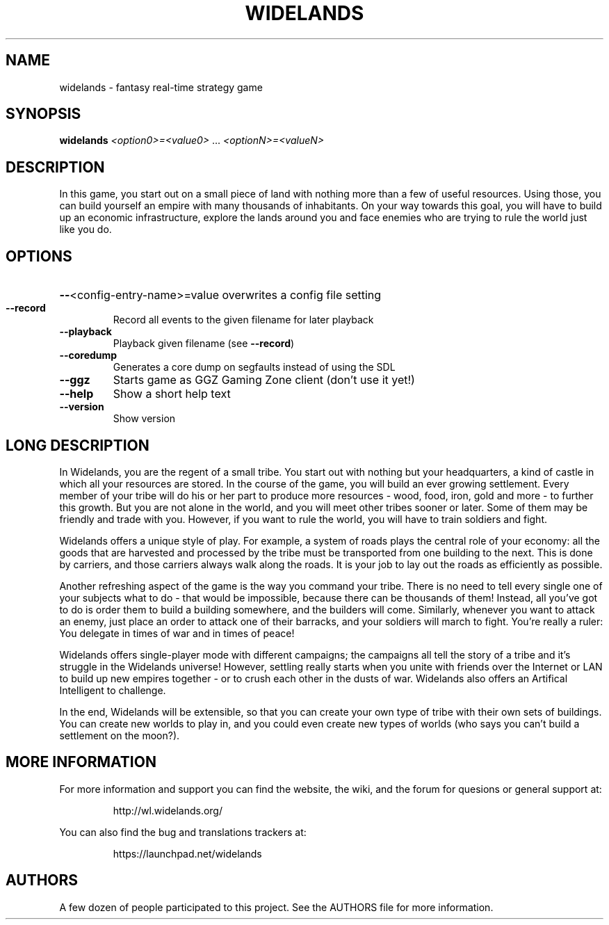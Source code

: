 .TH WIDELANDS "6" "February 2005" "widelands build-9" "User Commands"
.SH NAME
widelands \- fantasy real-time strategy game
.SH SYNOPSIS
.B widelands
\fI<option0>=<value0> \fR... \fI<optionN>=<valueN>\fR

.SH "DESCRIPTION"

In this game, you start out on a small piece of land with nothing more than
a few of useful resources. Using those, you can build yourself an empire
with many thousands of inhabitants. On your way towards this goal, you will
have to build up an economic infrastructure, explore the lands around you
and face enemies who are trying to rule the world just like you do.
     
.SH OPTIONS
.HP
\fB\-\-\fR<config\-entry\-name>=value overwrites a config file setting
.TP
\fB\-\-record\fR
Record all events to the given filename for later playback
.TP
\fB\-\-playback\fR
Playback given filename (see \fB\-\-record\fR)
.TP
\fB\-\-coredump\fR
Generates a core dump on segfaults instead of using the SDL
.TP
\fB\-\-ggz\fR
Starts game as GGZ Gaming Zone client (don't use it yet!)
.TP
\fB\-\-help\fR
Show a short help text
.TP
\fB\-\-version\fR
Show version

.SH "LONG DESCRIPTION"

In Widelands, you are the regent of a small tribe. You start out with
nothing but your headquarters, a kind of castle in which all your resources
are stored. In the course of the game, you will build an ever growing
settlement. Every member of your tribe will do his or her part to produce
more resources - wood, food, iron, gold and more - to further this growth.
But you are not alone in the world, and you will meet other tribes sooner or
later. Some of them may be friendly and trade with you. However, if you want
to rule the world, you will have to train soldiers and fight.

Widelands offers a unique style of play. For example, a system of roads
plays the central role of your economy: all the goods that are harvested and
processed by the tribe must be transported from one building to the next.
This is done by carriers, and those carriers always walk along the roads. It
is your job to lay out the roads as efficiently as possible.

Another refreshing aspect of the game is the way you command your tribe.
There is no need to tell every single one of your subjects what to do - that
would be impossible, because there can be thousands of them! Instead, all
you've got to do is order them to build a building somewhere, and the
builders will come.
Similarly, whenever you want to attack an enemy, just place an order to
attack one of their barracks, and your soldiers will march to fight.
You're really a ruler: You delegate in times of war and in times of peace!

Widelands offers single-player mode with different campaigns; the campaigns
all tell the story of a tribe and it's struggle in the Widelands universe!
However, settling really starts when you unite with friends over the
Internet or LAN to build up new empires together - or to crush each other in
the dusts of war.
Widelands also offers an Artifical Intelligent to challenge.

In the end, Widelands will be extensible, so that you can create your own
type of tribe with their own sets of buildings. You can create new worlds to
play in, and you could even create new types of worlds (who says you can't
build a settlement on the moon?). 

.SH "MORE INFORMATION"
For more information and support you can find the website, the wiki,
and the forum for quesions or general support at:
.IP
http://wl.widelands.org/
.PP
You can also find the bug and translations trackers at:
.IP
https://launchpad.net/widelands
.PP


.SH AUTHORS

A few dozen of people participated to this project. See the AUTHORS file for
more information.
